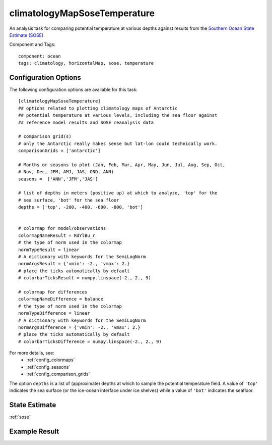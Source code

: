 .. _task_climatologyMapSoseTemperature:

climatologyMapSoseTemperature
=============================

An analysis task for comparing potential temperature at various depths against
results from the `Southern Ocean State Estimate (SOSE)`_.

Component and Tags::

  component: ocean
  tags: climatology, horizontalMap, sose, temperature

Configuration Options
---------------------

The following configuration options are available for this task::

  [climatologyMapSoseTemperature]
  ## options related to plotting climatology maps of Antarctic
  ## potential temperature at various levels, including the sea floor against
  ## reference model results and SOSE reanalysis data

  # comparison grid(s)
  # only the Antarctic really makes sense but lat-lon could technically work.
  comparisonGrids = ['antarctic']

  # Months or seasons to plot (Jan, Feb, Mar, Apr, May, Jun, Jul, Aug, Sep, Oct,
  # Nov, Dec, JFM, AMJ, JAS, OND, ANN)
  seasons =  ['ANN','JFM','JAS']

  # list of depths in meters (positive up) at which to analyze, 'top' for the
  # sea surface, 'bot' for the sea floor
  depths = ['top', -200, -400, -600, -800, 'bot']


  # colormap for model/observations
  colormapNameResult = RdYlBu_r
  # the type of norm used in the colormap
  normTypeResult = linear
  # A dictionary with keywords for the SemiLogNorm
  normArgsResult = {'vmin': -2., 'vmax': 2.}
  # place the ticks automatically by default
  # colorbarTicksResult = numpy.linspace(-2., 2., 9)

  # colormap for differences
  colormapNameDifference = balance
  # the type of norm used in the colormap
  normTypeDifference = linear
  # A dictionary with keywords for the SemiLogNorm
  normArgsDifference = {'vmin': -2., 'vmax': 2.}
  # place the ticks automatically by default
  # colorbarTicksDifference = numpy.linspace(-2., 2., 9)

For more details, see:
 * :ref:`config_colormaps`
 * :ref:`config_seasons`
 * :ref:`config_comparison_grids`

The option ``depths`` is a list of (approximate) depths at which to sample
the potential temperature field.  A value of ``'top'`` indicates the sea
surface (or the ice-ocean interface under ice shelves) while a value of
``'bot'`` indicates the seafloor.

State Estimate
--------------

:ref:`sose`

Example Result
--------------

.. image:: examples/clim_sose_temp.png
   :width: 720 px
   :align: center

.. _`Southern Ocean State Estimate (SOSE)`: http://sose.ucsd.edu/sose_stateestimation_data_05to10.html
